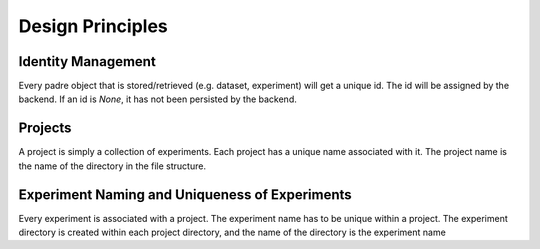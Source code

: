 =================
Design Principles
=================

Identity Management
-------------------

Every padre object that is stored/retrieved (e.g. dataset, experiment) will get a unique id.
The id will be assigned by the backend. If an id is `None`, it has not been persisted by the backend.

Projects
----------
A project is simply a collection of experiments. Each project has a unique name associated with it. The project name is
the name of the directory in the file structure.


Experiment Naming and Uniqueness of Experiments
-----------------------------------------------

Every experiment is associated with a project. The experiment name has to be unique within a project.
The experiment directory is created within each project directory, and the name of the directory is the experiment name